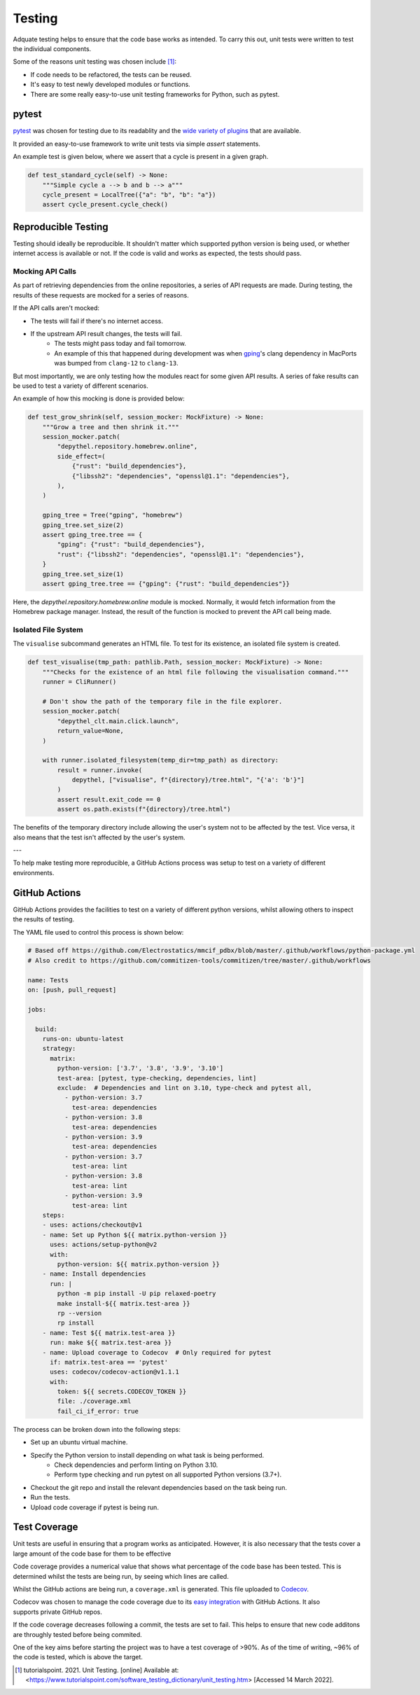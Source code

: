 Testing
~~~~~~~~~~~~~~~~~~~~~~~~~~~~~~~~~~~~~~~~~~~~~~~~~~~~~~~~~~~~~~~~~~~~~~~~~~~~~~~~~~~~~~~~~~~~~~~~~~~~~~~~~~~~~~~~~~~~~~~

Adquate testing helps to ensure that the code base works as intended. To carry this out, unit tests were written to test the individual components.

Some of the reasons unit testing was chosen include [1]_:

- If code needs to be refactored, the tests can be reused.
- It's easy to test newly developed modules or functions.
- There are some really easy-to-use unit testing frameworks for Python, such as pytest.

pytest
-----------------------------------------------------------------------------------------------------------------------

.. figure:: https://docs.pytest.org/en/latest/_static/pytest_logo_curves.svg
  :align: right
  :width: 100

`pytest <https://docs.pytest.org/en/7.1.x/>`_ was chosen for testing due to its readablity and the `wide variety of plugins <https://docs.pytest.org/en/7.0.x/reference/plugin_list.html>`_ that are available.


It provided an easy-to-use framework to write unit tests via simple `assert` statements.

An example test is given below, where we assert that a cycle is present in a given graph.

.. code-block:: python

  def test_standard_cycle(self) -> None:
      """Simple cycle a --> b and b --> a"""
      cycle_present = LocalTree({"a": "b", "b": "a"})
      assert cycle_present.cycle_check()


Reproducible Testing
-----------------------------------------------------------------------------------------------------------------------

Testing should ideally be reproducible. It shouldn't matter which supported python version is being used, or whether
internet access is available or not. If the code is valid and works as expected, the tests should pass.

Mocking API Calls
***********************************************************************************************************************

As part of retrieving dependencies from the online repositories, a series of API requests are made.
During testing, the results of these requests are mocked for a series of reasons.

If the API calls aren't mocked:

- The tests will fail if there's no internet access.
- If the upstream API result changes, the tests will fail.
    - The tests might pass today and fail tomorrow.
    - An example of this that happened during development was when `gping <https://ports.macports.org/port/gping/details/>`_'s
      clang dependency in MacPorts was bumped from ``clang-12`` to ``clang-13``.

But most importantly, we are only testing how the modules react for some given API results. A series of fake results
can be used to test a variety of different scenarios.

An example of how this mocking is done is provided below:

.. code-block:: python

        def test_grow_shrink(self, session_mocker: MockFixture) -> None:
            """Grow a tree and then shrink it."""
            session_mocker.patch(
                "depythel.repository.homebrew.online",
                side_effect=(
                    {"rust": "build_dependencies"},
                    {"libssh2": "dependencies", "openssl@1.1": "dependencies"},
                ),
            )

            gping_tree = Tree("gping", "homebrew")
            gping_tree.set_size(2)
            assert gping_tree.tree == {
                "gping": {"rust": "build_dependencies"},
                "rust": {"libssh2": "dependencies", "openssl@1.1": "dependencies"},
            }
            gping_tree.set_size(1)
            assert gping_tree.tree == {"gping": {"rust": "build_dependencies"}}

Here, the `depythel.repository.homebrew.online` module is mocked. Normally, it would fetch information
from the Homebrew package manager. Instead, the result of the function is mocked to prevent the API call being made.

Isolated File System
***********************************************************************************************************************

The ``visualise`` subcommand generates an HTML file. To test for its existence, an isolated file system is created.

.. code-block:: python

    def test_visualise(tmp_path: pathlib.Path, session_mocker: MockFixture) -> None:
        """Checks for the existence of an html file following the visualisation command."""
        runner = CliRunner()

        # Don't show the path of the temporary file in the file explorer.
        session_mocker.patch(
            "depythel_clt.main.click.launch",
            return_value=None,
        )

        with runner.isolated_filesystem(temp_dir=tmp_path) as directory:
            result = runner.invoke(
                depythel, ["visualise", f"{directory}/tree.html", "{'a': 'b'}"]
            )
            assert result.exit_code == 0
            assert os.path.exists(f"{directory}/tree.html")

The benefits of the temporary directory include allowing the user's system not
to be affected by the test. Vice versa, it also means that the test isn't affected
by the user's system.

---

.. image:: art/test_flowchart.png

To help make testing more reproducible, a GitHub Actions process was setup to test on a variety of different
environments.

GitHub Actions
-----------------------------------------------------------------------------------------------------------------------

GitHub Actions provides the facilities to test on a variety of different python versions, whilst allowing
others to inspect the results of testing.

The YAML file used to control this process is shown below:

.. code-block:: yaml

    # Based off https://github.com/Electrostatics/mmcif_pdbx/blob/master/.github/workflows/python-package.yml
    # Also credit to https://github.com/commitizen-tools/commitizen/tree/master/.github/workflows

    name: Tests
    on: [push, pull_request]

    jobs:

      build:
        runs-on: ubuntu-latest
        strategy:
          matrix:
            python-version: ['3.7', '3.8', '3.9', '3.10']
            test-area: [pytest, type-checking, dependencies, lint]
            exclude:  # Dependencies and lint on 3.10, type-check and pytest all,
              - python-version: 3.7
                test-area: dependencies
              - python-version: 3.8
                test-area: dependencies
              - python-version: 3.9
                test-area: dependencies
              - python-version: 3.7
                test-area: lint
              - python-version: 3.8
                test-area: lint
              - python-version: 3.9
                test-area: lint
        steps:
        - uses: actions/checkout@v1
        - name: Set up Python ${{ matrix.python-version }}
          uses: actions/setup-python@v2
          with:
            python-version: ${{ matrix.python-version }}
        - name: Install dependencies
          run: |
            python -m pip install -U pip relaxed-poetry
            make install-${{ matrix.test-area }}
            rp --version
            rp install
        - name: Test ${{ matrix.test-area }}
          run: make ${{ matrix.test-area }}
        - name: Upload coverage to Codecov  # Only required for pytest
          if: matrix.test-area == 'pytest'
          uses: codecov/codecov-action@v1.1.1
          with:
            token: ${{ secrets.CODECOV_TOKEN }}
            file: ./coverage.xml
            fail_ci_if_error: true

The process can be broken down into the following steps:

* Set up an ubuntu virtual machine.
* Specify the Python version to install depending on what task is being performed.
    * Check dependencies and perform linting on Python 3.10.
    * Perform type checking and run pytest on all supported Python versions (3.7+).
* Checkout the git repo and install the relevant dependencies based on the task being run.
* Run the tests.
* Upload code coverage if pytest is being run.

Test Coverage
-----------------------------------------------------------------------------------------------------------------------
.. image:: https://codecov.io/gh/harens/depythel/branch/main/graph/badge.svg?token=Jb2Dnbwuf4
    :target: https://codecov.io/gh/harens/depythel

Unit tests are useful in ensuring that a program works as anticipated. However,
it is also necessary that the tests cover a large amount of the code base for them to
be effective

Code coverage provides a numerical value that shows what percentage of the code base has been
tested. This is determined whilst the tests are being run, by seeing which lines are called.

|pytest-terminal|

Whilst the GitHub actions are being run, a ``coverage.xml`` is generated. This file uploaded to `Codecov <https://about.codecov.io/>`_.

.. figure:: art/github-actions-coverage.png
   :align: right
   :width: 200
   :alt: Codecov results of a commit following automated testing.

Codecov was chosen to manage the code coverage due to its `easy integration <https://github.com/marketplace/actions/codecov>`_ with GitHub Actions. It also supports
private GitHub repos.

If the code coverage decreases following a commit, the tests are set to fail. This helps to ensure
that new code additons are throughly tested before being commited.

One of the key aims before starting the project was to have a test coverage of >90%. As of the time of writing,
~96% of the code is tested, which is above the target.

.. [1] tutorialspoint. 2021. Unit Testing. [online] Available at: <https://www.tutorialspoint.com/software_testing_dictionary/unit_testing.htm> [Accessed 14 March 2022].

.. |pytest-terminal| image:: art/pytest-terminal.png
